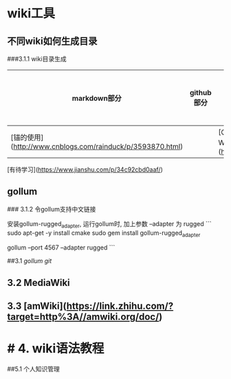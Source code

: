 

* wiki工具
** 不同wiki如何生成目录
###3.1.1 wiki目录生成


|markdown部分|github部分|浏览器部分|编辑器部分|
|------------|---------|---------|---------|
|[锚的使用](http://www.cnblogs.com/rainduck/p/3593870.html)||[Chrome 插件为 Github Readme 和 Wiki 文章加上目录](https://www.v2ex.com/t/137102)|| 

[有待学习](https://www.jianshu.com/p/34c92cbd0aaf/)

** gollum
### 3.1.2 令gollum支持中文链接

安装gollum-rugged_adapter, 运行gollum时, 加上参数 --adapter 为 rugged
```
sudo apt-get -y install cmake
sudo gem install gollum-rugged_adapter

gollum --port 4567 --adapter rugged 
```
# 1. [Contents](https://en.wikipedia.org/wiki/Wiki)



# 2. 几种wiki部署方法的比较



# 3. 部署与使用



##3.1 [[gollum git]] 



** 3.2 MediaWiki

** 3.3 [amWiki](https://link.zhihu.com/?target=http%3A//amwiki.org/doc/)


* # 4. wiki语法教程






# 5. wiki用途


##5.1 个人知识管理
